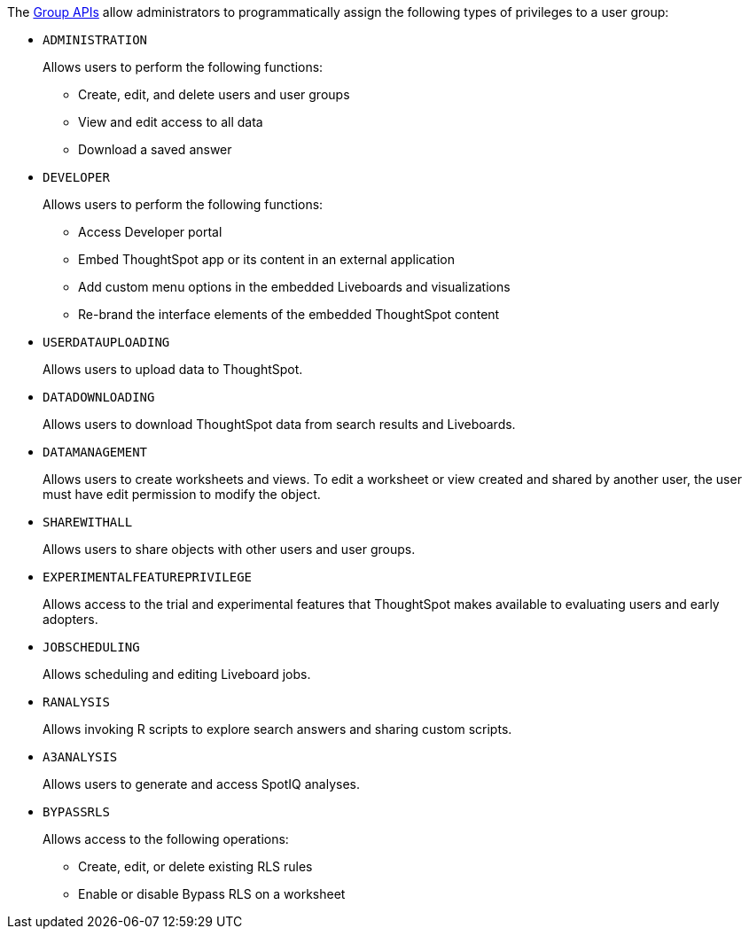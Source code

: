 The xref:group-api.adoc[Group APIs] allow administrators to programmatically assign the following types of privileges to a user group:

* `ADMINISTRATION`   
+
Allows users to perform the following functions:

** Create, edit, and delete users and user groups
** View and edit access to all data
** Download a saved answer

* `DEVELOPER`
+
Allows users to perform the following functions:

** Access Developer portal
** Embed ThoughtSpot app or its content in an external application 
** Add custom menu options in the embedded Liveboards and visualizations
** Re-brand the interface elements of the embedded ThoughtSpot content 

* `USERDATAUPLOADING`
+
Allows users to upload data to ThoughtSpot.

* `DATADOWNLOADING`
+
Allows users to download ThoughtSpot data from search results and Liveboards.

* `DATAMANAGEMENT` 
+
Allows users to create worksheets and views. To edit a worksheet or view created and shared by another user, the user must have edit permission to modify the object.

* `SHAREWITHALL`
+
Allows users to share objects with other users and user groups. 

* `EXPERIMENTALFEATUREPRIVILEGE`
+
Allows access to the trial and experimental features that ThoughtSpot makes available to evaluating users and early adopters.

* `JOBSCHEDULING`
+
Allows scheduling and editing Liveboard jobs.

* `RANALYSIS`
+
Allows invoking R scripts to explore search answers and sharing custom scripts.

* `A3ANALYSIS`
+ 
Allows users to generate and access SpotIQ analyses.

* `BYPASSRLS`
+
Allows access to the following operations:

** Create, edit, or delete existing RLS rules
** Enable or disable Bypass RLS on a worksheet
